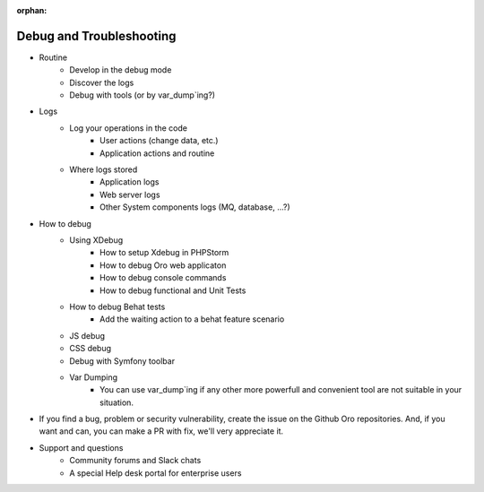 :orphan:

.. _dev-guide-development-debug-and-troubleshooting:

Debug and Troubleshooting
=========================

* Routine
    * Develop in the debug mode
    * Discover the logs
    * Debug with tools (or by var_dump`ing?)
* Logs
    * Log your operations in the code
        * User actions (change data, etc.)
        * Application actions and routine
    * Where logs stored
        * Application logs
        * Web server logs
        * Other System components logs (MQ, database, ...?)
* How to debug
    * Using XDebug
        * How to setup Xdebug in PHPStorm
        * How to debug Oro web applicaton
        * How to debug console commands
        * How to debug functional and Unit Tests
    * How to debug Behat tests
        * Add the waiting action to a behat feature scenario
    * JS debug
    * CSS debug
    * Debug with Symfony toolbar
    * Var Dumping
        * You can use var_dump`ing if any other more powerfull and convenient tool are not suitable in your situation.
* If you find a bug, problem or security vulnerability, create the issue on the Github Oro repositories. And, if you want and can, you can make a PR with fix, we'll very appreciate it.
* Support and questions
    * Community forums and Slack chats
    * A special Help desk portal for enterprise users

.. contents::
    :local:
    :depth: 1
    :backlinks: entry

